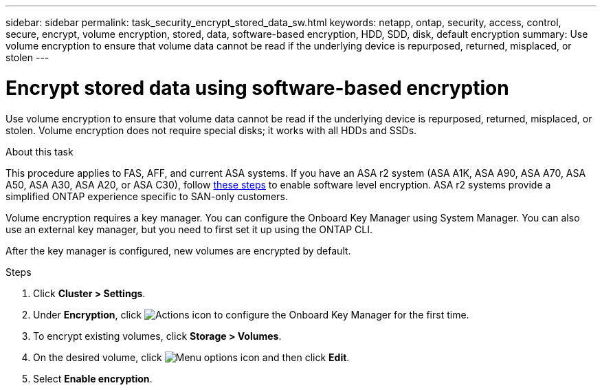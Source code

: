 ---
sidebar: sidebar
permalink: task_security_encrypt_stored_data_sw.html
keywords: netapp, ontap, security, access, control, secure, encrypt, volume encryption, stored, data, software-based encryption, HDD, SDD, disk, default encryption
summary: Use volume encryption to ensure that volume data cannot be read if the underlying device is repurposed, returned, misplaced, or stolen
---

= Encrypt stored data using software-based encryption
:toclevels: 1
:hardbreaks:
:nofooter:
:icons: font
:linkattrs:
:imagesdir: ./media/

[.lead]
Use volume encryption to ensure that volume data cannot be read if the underlying device is repurposed, returned, misplaced, or stolen. Volume encryption does not require special disks; it works with all HDDs and SSDs.

.About this task

This procedure applies to FAS, AFF, and current ASA systems. If you have an ASA r2 system (ASA A1K, ASA A90, ASA A70, ASA A50, ASA A30, ASA A20, or ASA C30), follow link:https://docs.netapp.com/us-en/asa-r2/secure-data/encrypt-data-at-rest.html[these steps^] to enable software level encryption. ASA r2 systems provide a simplified ONTAP experience specific to SAN-only customers.

Volume encryption requires a key manager. You can configure the Onboard Key Manager using System Manager. You can also use an external key manager, but you need to first set it up using the ONTAP CLI.

After the key manager is configured, new volumes are encrypted by default.

.Steps

. Click *Cluster > Settings*.
. Under *Encryption*, click image:icon_gear.gif[Actions icon] to configure the Onboard Key Manager for the first time.
. To encrypt existing volumes, click *Storage > Volumes*.
. On the desired volume, click image:icon_kabob.gif[Menu options icon] and then click *Edit*.
. Select *Enable encryption*.

// 2025 Feb 26, ONTAPDOC-2834